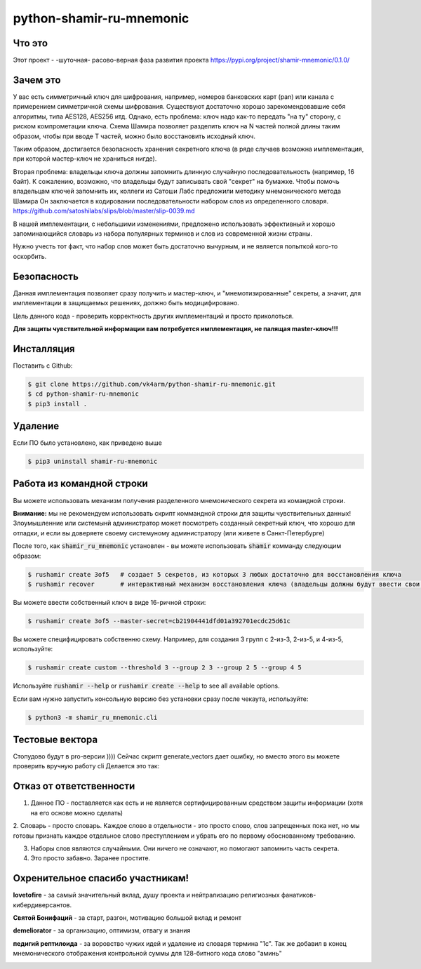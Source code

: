 python-shamir-ru-mnemonic
=========================



Что это
-------

.. image:: http://neuzoid.com/crypto/images/shamir-works.png
 :height: 300px


Этот проект - -шуточная- расово-верная фаза развития проекта https://pypi.org/project/shamir-mnemonic/0.1.0/




Зачем это
---------

У вас есть симметричный ключ для шифрования, например, номеров банковских карт (pan) или канала
с примерением симметричной схемы шифрования. Существуют достаточно хорошо зарекомендовавшие себя
алгоритмы, типа AES128, AES256 итд. 
Однако, есть проблема: ключ надо как-то передать "на ту" сторону, с риском компрометации ключа.
Схема Шамира позволяет разделить ключ на N частей полной длины таким образом, чтобы при вводе T частей,
можно было восстановить исходный ключ.

Таким образом, достигается безопасность хранения секретного ключа (в ряде случаев возможна имплементация, при которой
мастер-ключ не храниться нигде).

Вторая проблема: владельцы ключа должны запомнить длинную случайную последовательность (например, 16 байт).
К сожалению, возможно, что владельцы будут записывать свой "секрет" на бумажке. Чтобы помочь владельцам ключей запомнить их,
коллеги из Сатоши Лабс предложили методику мнемонического метода Шамира Он заключается в кодировании последовательности
набором слов из определенного словаря. https://github.com/satoshilabs/slips/blob/master/slip-0039.md

В нашей имплементации, с небольшими изменениями, предложено использовать эффективный и хорошо запоминающийся словарь из 
набора популярных терминов и слов из современной жизни страны.

Нужно учесть тот факт, что набор слов может быть достаточно вычурным, и не является попыткой кого-то оскорбить.


Безопасность
------------

Данная имплементация позволяет сразу получить и мастер-ключ, и "мнемотизированные" секреты,
а значит, для имплементации в защищаемых решениях, должно быть модицифировано.

Цель данного кода - проверить корректность других имплементаций и просто приколоться.

**Для защиты чувствительной информации вам потребуется имплементация, не палящая master-ключ!!!**


Инсталляция
------------

Поставить с Github:

.. code-block:: console

    $ git clone https://github.com/vk4arm/python-shamir-ru-mnemonic.git
    $ cd python-shamir-ru-mnemonic    
    $ pip3 install .


Удаление
--------

Если ПО было установлено, как приведено выше

.. code-block:: console

    $ pip3 uninstall shamir-ru-mnemonic


Работа из командной строки
---------


Вы можете использовать механизм получения разделенного мнемонического секрета из командной строки.

**Внимание:** мы не рекомендуем использовать скрипт коммандной строки для защиты чувствительных данных!
Злоумышленние или системынй администратор может посмотреть созданный секретный ключ, что хорошо для отладки,
и если вы доверяете своему системуному администратору (или живете в Санкт-Петербурге)


После того, как  :code:`shamir_ru_mnemonic` установлен - вы можете использовать  :code:`shamir`
комманду следующим образом:

.. code-block:: console

    $ rushamir create 3of5   # создает 5 секретов, из которых 3 любых достаточно для восстановления ключа
    $ rushamir recover       # интерактивный механизм восстановления ключа (владельцы должны будут ввести свои секреты)

Вы можете ввести собственный ключ в виде 16-ричной строки:

.. code-block:: console

    $ rushamir create 3of5 --master-secret=cb21904441dfd01a392701ecdc25d61c

Вы можете специфицировать собственню схему. Например, для создания 3 групп с 2-из-3,
2-из-5, и 4-из-5, используйте:

.. code-block:: console

    $ rushamir create custom --threshold 3 --group 2 3 --group 2 5 --group 4 5

Используйте :code:`rushamir --help` or :code:`rushamir create --help` to see all available options.

Если вам нужно запустить консольную версию без установки сразу после чекаута, используйте:

.. code-block:: console

    $ python3 -m shamir_ru_mnemonic.cli


Тестовые вектора
-----------------

Стопудово будут в pro-версии ))))
Сейчас скрипт generate_vectors дает ошибку, но вместо этого вы можете проверить вручную работу cli
Делается это так:



Отказ от ответственности
------------------------

1. Данное ПО - поставляется как есть и не является сертифицированным средством защиты информации (хотя на его основе можно сделать)

2. Словарь - просто словарь. Каждое слово в отдельности - это просто слово, слов запрещенных пока нет, но мы готовы признать
каждое отдельное слово преступлением и убрать его по первому обоснованному требованию.

3. Наборы слов являются случайными. Они ничего не означают, но помогают запомнить часть секрета. 

4. Это просто забавно. Заранее простите. 



Охренительное спасибо участникам!
---------------------------------

**lovetofire** - за самый значительный вклад, душу проекта и 
нейтрализацию религиозных фанатиков-кибердиверсантов.

.. image:: http://neuzoid.com/crypto/images/photo_2020-11-15_22-34-29.jpg
 :height: 300px


**Святой Бонифаций** - за старт, разгон, мотивацию большой вклад и ремонт

.. image:: http://neuzoid.com/crypto/images/photo_2020-11-15_22-20-42.jpg
 :height: 300px


**demeliorator** - за организацию, оптимизм, отвагу и знания

.. image:: http://neuzoid.com/crypto/images/photo_2020-11-15_22-49-24.jpg
 :height: 300px


**педигий рептилоида** - за воровство чужих идей и удаление из словаря термина "1с".
Так же добавил в конец мнемонического отображения контрольной суммы для 128-битного кода слово "аминь"

.. image:: http://neuzoid.com/crypto/images/1610838_10204064841176010_3843328858959525345_n.jpg
 :height: 300px


